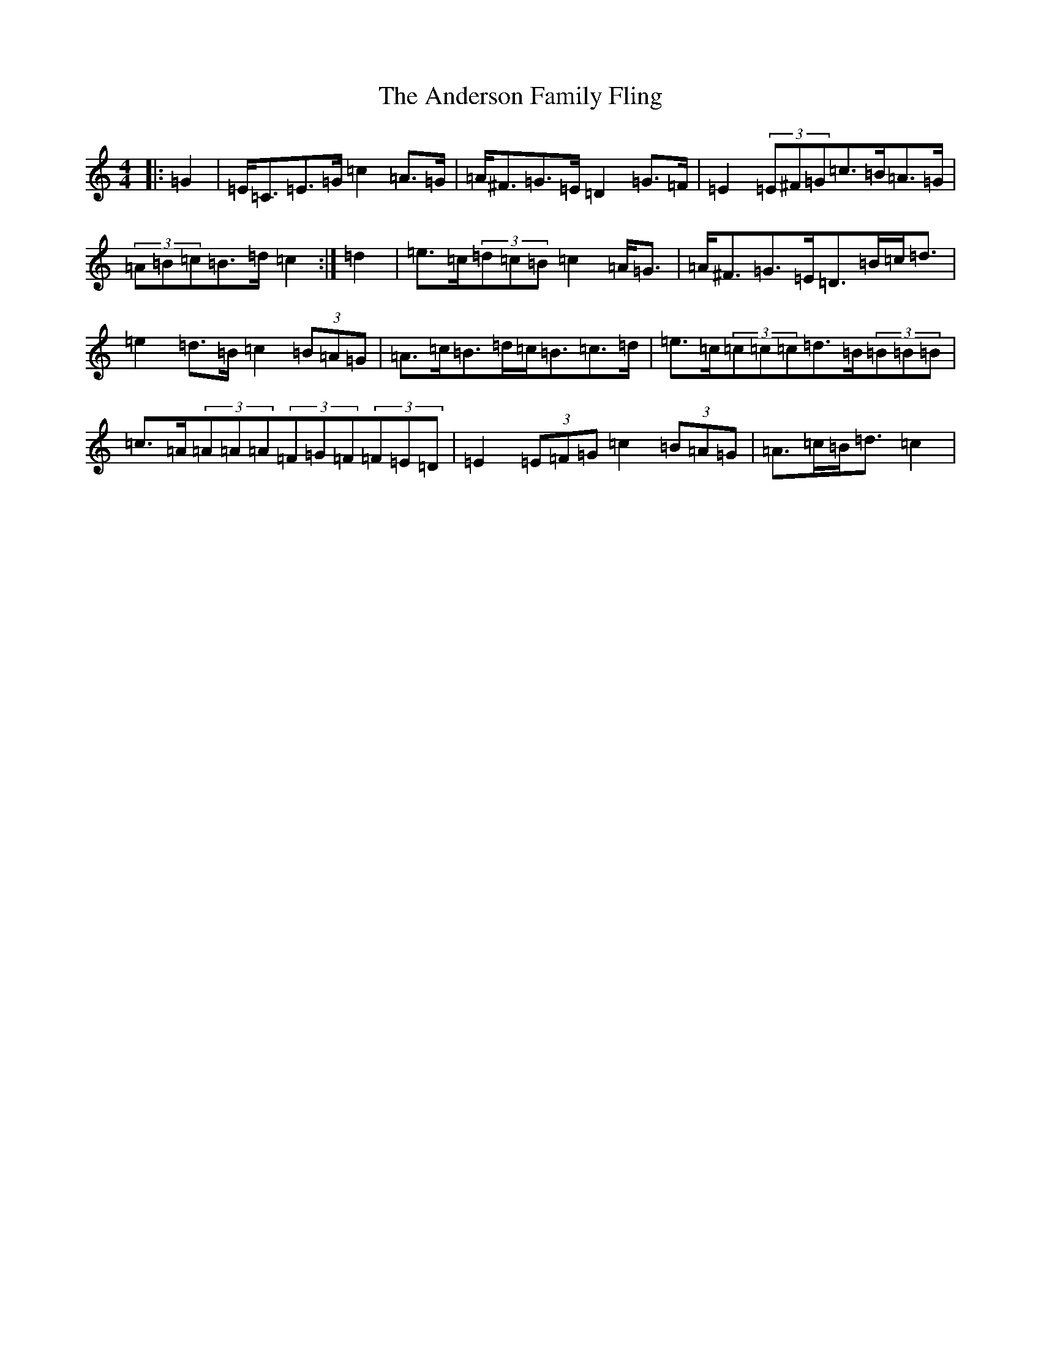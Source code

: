 X: 707
T: Anderson Family Fling, The
S: https://thesession.org/tunes/5911#setting17818
R: strathspey
M:4/4
L:1/8
K: C Major
|:=G2|=E<=C=E>=G=c2=A>=G|=A<^F=G>=E=D2=G>=F|=E2(3=E^F=G=c>=B=A>=G|(3=A=B=c=B>=d=c2:|=d2|=e>=c(3=d=c=B=c2=A<=G|=A<^F=G>=E=D>=B=c<=d|=e2=d>=B=c2(3=B=A=G|=A>=c=B>=d=c<=B=c>=d|=e>=c(3=c=c=c=d>=B(3=B=B=B|=c>=A(3=A=A=A(3=F=G=F(3=F=E=D|=E2(3=E=F=G=c2(3=B=A=G|=A>=c=B<=d=c2|